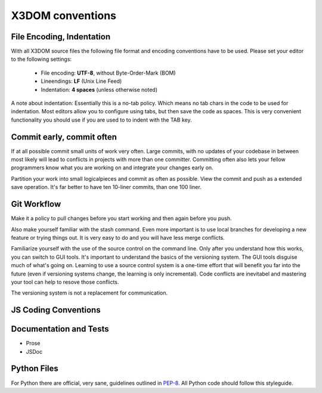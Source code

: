 .. _internals_conventions:

X3DOM conventions
=================


File Encoding, Indentation
--------------------------
With all X3DOM source files the following file format 
and encoding conventions have to be used. Please set your 
editor to the following settings:

    - File encoding: **UTF-8**, without Byte-Order-Mark (BOM)
    - Lineendings: **LF** (Unix Line Feed)
    - Indentation: **4 spaces** (unless otherwise noted)

A note about indentation: Essentially this is a 
no-tab policy. Which means no tab chars in the code to be used
for indentation. Most editors allow you to configure using tabs, 
but then save the code as spaces. This is very convenient 
functionality you should use if you are used to to indent with
the TAB key.



Commit early, commit often
--------------------------
If at all possible commit small units of work very often.
Large commits, with no updates of your codebase in between
most likely will lead to conflicts in projects with more
than one committer. Committing often also lets your fellow
programmers know what you are working on and integrate your
changes early on.

Partition your work into small logicalpieces and commit as 
often as possible. View the commit and push as a extended 
save operation. It's far better to have ten 10-liner commits, 
than one 100 liner.


Git Workflow
------------
Make it a policy to pull changes before you start working and
then again before you push.

Also make yourself familiar with the stash command. Even more
important is to use local branches for developing a new feature
or trying things out. It is very easy to do and you will have
less merge conflicts.

Familiarize yourself with the use of the source control on 
the command line. Only after you understand how this works,
you can switch to GUI tools. It's important to understand
the basics of the versioning system. The GUI tools disguise much
of what's going on. Learning to use a source control system is a 
one-time effort that will benefit you far into the future 
(even if versioning systems change, the learning is 
only incremental). Code conflicts are inevitabel and mastering your tool
can help to resove those conflicts.

The versioning system is not a replacement for communication. 


JS Coding Conventions
---------------------


Documentation and Tests
-----------------------

- Prose
- JSDoc



Python Files
------------
For Python there are official, very sane, guidelines outlined in
`PEP-8`_. All Python code should follow this styleguide. 


.. _PEP-8: http://www.python.org/dev/peps/pep-0008/

